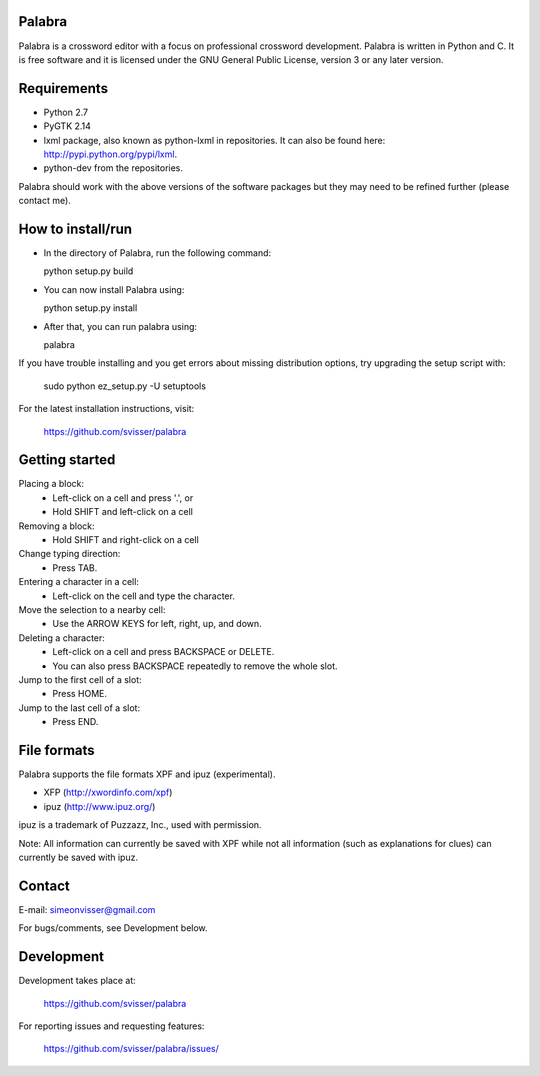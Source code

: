 
Palabra
=======

Palabra is a crossword editor with a focus on professional crossword
development. Palabra is written in Python and C. It is
free software and it is licensed under the GNU General Public
License, version 3 or any later version.

Requirements
============

- Python 2.7
- PyGTK 2.14
- lxml package, also known as python-lxml in repositories.
  It can also be found here: http://pypi.python.org/pypi/lxml.
- python-dev from the repositories.

Palabra should work with the above versions of the software packages but they
may need to be refined further (please contact me).

How to install/run
==================

- In the directory of Palabra, run the following command:

  python setup.py build

- You can now install Palabra using:

  python setup.py install

- After that, you can run palabra using:

  palabra

If you have trouble installing and you get errors about missing distribution
options, try upgrading the setup script with:

  sudo python ez_setup.py -U setuptools

For the latest installation instructions, visit:

  https://github.com/svisser/palabra


Getting started
===============

Placing a block:
    - Left-click on a cell and press '.', or
    - Hold SHIFT and left-click on a cell

Removing a block:
    - Hold SHIFT and right-click on a cell

Change typing direction:
    - Press TAB.

Entering a character in a cell:
    - Left-click on the cell and type the character.

Move the selection to a nearby cell:
    - Use the ARROW KEYS for left, right, up, and down.

Deleting a character:
    - Left-click on a cell and press BACKSPACE or DELETE.
    - You can also press BACKSPACE repeatedly to remove the whole slot.

Jump to the first cell of a slot:
    - Press HOME.

Jump to the last cell of a slot:
    - Press END.

File formats
============

Palabra supports the file formats XPF and ipuz (experimental).

- XFP (http://xwordinfo.com/xpf)
- ipuz (http://www.ipuz.org/)

ipuz is a trademark of Puzzazz, Inc., used with permission.

Note: All information can currently be saved with XPF while
not all information (such as explanations for clues) can currently
be saved with ipuz.

Contact
=======

E-mail: simeonvisser@gmail.com

For bugs/comments, see Development below.

Development
============

Development takes place at:

  https://github.com/svisser/palabra

For reporting issues and requesting features:

  https://github.com/svisser/palabra/issues/
